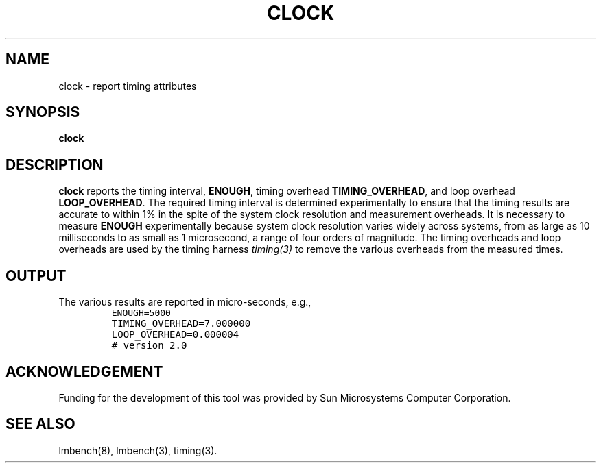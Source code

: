 .\" $Id$
.TH CLOCK 8 "$Date$" "(c)1994 Larry McVoy" "LMBENCH"
.SH NAME
clock \- report timing attributes
.SH SYNOPSIS
.B clock
.SH DESCRIPTION
.B clock
reports the timing interval, 
.BR ENOUGH ,
timing overhead
.BR TIMING_OVERHEAD ,
and loop overhead
.BR LOOP_OVERHEAD .
The required timing interval is determined experimentally to
ensure that the timing results are accurate to within 1% in
the spite of the system clock resolution and measurement 
overheads.  
It is necessary to measure
.B ENOUGH
experimentally because system clock resolution varies widely
across systems, from as large as 10 milliseconds to as small as
1 microsecond, a range of four orders of magnitude.
The timing overheads and loop overheads are used by the 
timing harness
.I timing(3)
to remove the various overheads from the measured times.
.SH OUTPUT
The various results are reported in micro-seconds, e.g.,
.IP ""
\fCENOUGH=5000
.br
TIMING_OVERHEAD=7.000000
.br
LOOP_OVERHEAD=0.000004
.br
# version 2.0\fR
.ft
.SH ACKNOWLEDGEMENT
Funding for the development of
this tool was provided by Sun Microsystems Computer Corporation.
.SH "SEE ALSO"
lmbench(8), lmbench(3), timing(3).
